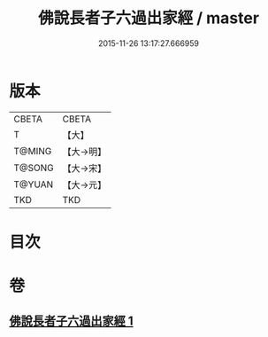 #+TITLE: 佛說長者子六過出家經 / master
#+DATE: 2015-11-26 13:17:27.666959
* 版本
 |     CBETA|CBETA   |
 |         T|【大】     |
 |    T@MING|【大→明】   |
 |    T@SONG|【大→宋】   |
 |    T@YUAN|【大→元】   |
 |       TKD|TKD     |

* 目次
* 卷
** [[file:KR6a0137_001.txt][佛說長者子六過出家經 1]]
